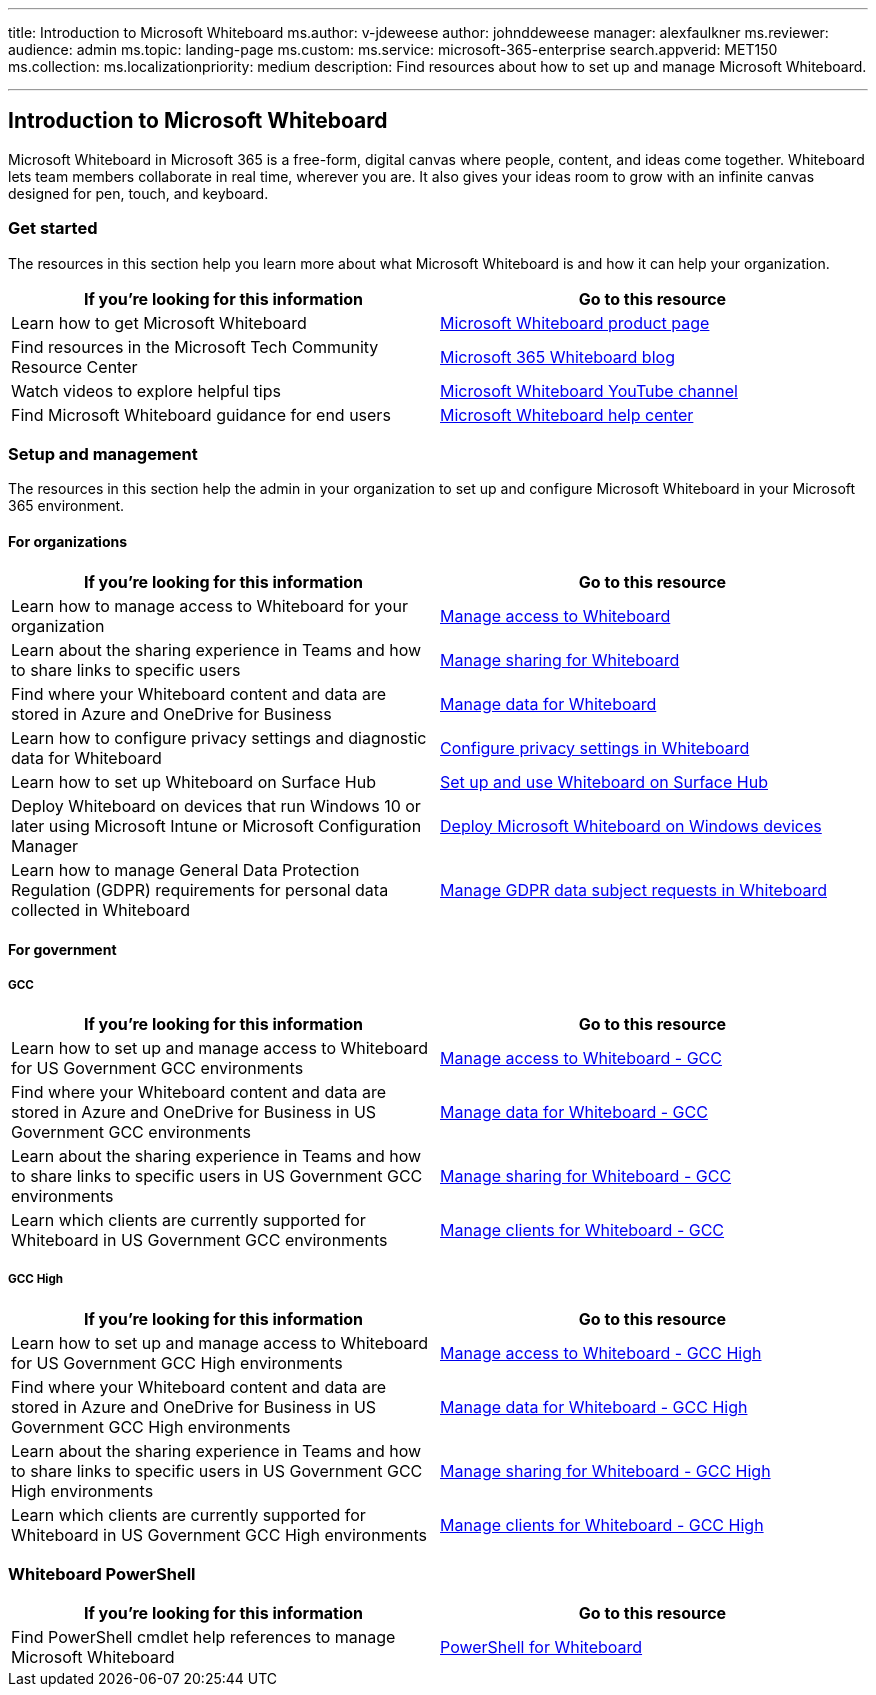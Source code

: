 '''

title: Introduction to Microsoft Whiteboard ms.author: v-jdeweese author: johnddeweese manager: alexfaulkner ms.reviewer:  audience: admin ms.topic: landing-page ms.custom:  ms.service: microsoft-365-enterprise search.appverid: MET150 ms.collection:  ms.localizationpriority: medium description: Find resources about how to set up and manage Microsoft Whiteboard.

'''

== Introduction to Microsoft Whiteboard

Microsoft Whiteboard in Microsoft 365 is a free-form, digital canvas where people, content, and ideas come together.
Whiteboard lets team members collaborate in real time, wherever you are.
It also gives your ideas room to grow with an infinite canvas designed for pen, touch, and keyboard.

=== Get started

The resources in this section help you learn more about what Microsoft Whiteboard is and how it can help your organization.

|===
| If you're looking for this information | Go to this resource

| Learn how to get Microsoft Whiteboard
| https://www.microsoft.com/en-us/microsoft-365/microsoft-whiteboard/digital-whiteboard-app[Microsoft Whiteboard product page]

| Find resources in the Microsoft Tech Community Resource Center
| https://techcommunity.microsoft.com/t5/microsoft-365-blog/bg-p/microsoft_365blog/label-name/Microsoft%20Whiteboard[Microsoft 365 Whiteboard blog]

| Watch videos to explore helpful tips
| https://www.youtube.com/c/MicrosoftWhiteboard/videos/Microsoft%20Whiteboard[Microsoft Whiteboard YouTube channel]

| Find Microsoft Whiteboard guidance for end users
| https://support.microsoft.com/office/microsoft-whiteboard-help-d236aef8-fcdf-4b5e-b5d7-7f157461e920[Microsoft Whiteboard help center]
|===

=== Setup and management

The resources in this section help the admin in your organization to set up and configure Microsoft Whiteboard in your Microsoft 365 environment.

==== For organizations

|===
| If you're looking for this information | Go to this resource

| Learn how to manage access to Whiteboard for your organization
| xref:manage-whiteboard-access-organizations.adoc[Manage access to Whiteboard]

| Learn about the sharing experience in Teams and how to share links to specific users
| xref:manage-sharing-organizations.adoc[Manage sharing for Whiteboard]

| Find where your Whiteboard content and data are stored in Azure and OneDrive for Business
| xref:manage-data-organizations.adoc[Manage data for Whiteboard]

| Learn how to configure privacy settings and diagnostic data for Whiteboard
| xref:configure-privacy-settings.adoc[Configure privacy settings in Whiteboard]

| Learn how to set up Whiteboard on Surface Hub
| link:/surface-hub/whiteboard-collaboration[Set up and use Whiteboard on Surface Hub]

| Deploy Whiteboard on devices that run Windows 10 or later using Microsoft Intune or Microsoft Configuration Manager
| xref:deploy-on-windows-organizations.adoc[Deploy Microsoft Whiteboard on Windows devices]

| Learn how to manage General Data Protection Regulation (GDPR) requirements for personal data collected in Whiteboard
| xref:gdpr-requests.adoc[Manage GDPR data subject requests in Whiteboard]
|===

==== For government

===== GCC

|===
| If you're looking for this information | Go to this resource

| Learn how to set up and manage access to Whiteboard for US Government GCC environments
| xref:manage-whiteboard-access-gcc.adoc[Manage access to Whiteboard - GCC]

| Find where your Whiteboard content and data are stored in Azure and OneDrive for Business in US Government GCC environments
| xref:manage-data-gcc.adoc[Manage data for Whiteboard - GCC]

| Learn about the sharing experience in Teams and how to share links to specific users in US Government GCC environments
| xref:manage-sharing-gcc.adoc[Manage sharing for Whiteboard - GCC]

| Learn which clients are currently supported for Whiteboard in US Government GCC environments
| xref:manage-clients-gcc.adoc[Manage clients for Whiteboard - GCC]
|===

===== GCC High

|===
| If you're looking for this information | Go to this resource

| Learn how to set up and manage access to Whiteboard for US Government GCC High environments
| xref:manage-whiteboard-access-gcc-high.adoc[Manage access to Whiteboard - GCC High]

| Find where your Whiteboard content and data are stored in Azure and OneDrive for Business in US Government GCC High environments
| xref:manage-data-gcc-high.adoc[Manage data for Whiteboard - GCC High]

| Learn about the sharing experience in Teams and how to share links to specific users in US Government GCC High environments
| xref:manage-sharing-gcc-high.adoc[Manage sharing for Whiteboard - GCC High]

| Learn which clients are currently supported for Whiteboard in US Government GCC High environments
| xref:manage-clients-gcc-high.adoc[Manage clients for Whiteboard - GCC High]
|===

=== Whiteboard PowerShell

|===
| If you're looking for this information | Go to this resource

| Find PowerShell cmdlet help references to manage Microsoft Whiteboard
| link:/powershell/module/whiteboard/[PowerShell for Whiteboard]
|===
